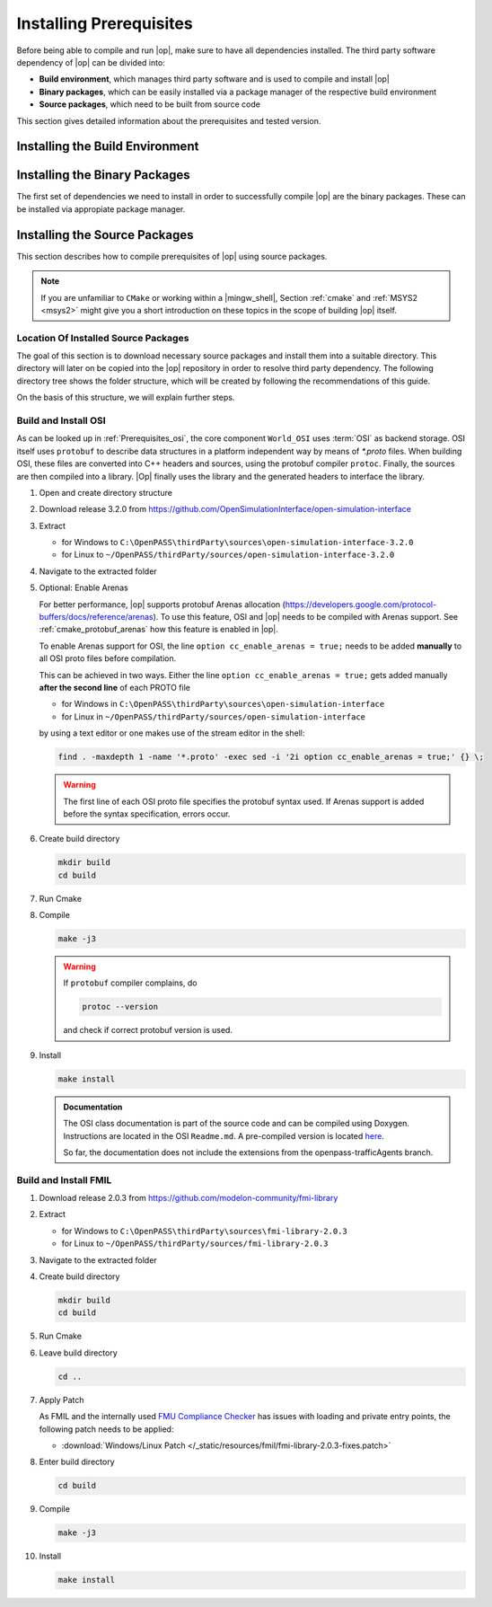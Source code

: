 ..
  ************************************************************
  Copyright (c) 2021 in-tech GmbH
                2021 BMW AG

  This program and the accompanying materials are made
  available under the terms of the Eclipse Public License 2.0
  which is available at https://www.eclipse.org/legal/epl-2.0/

  SPDX-License-Identifier: EPL-2.0
  ************************************************************

.. _prerequisites:

Installing Prerequisites
========================

Before being able to compile and run |op|, make sure to have all dependencies installed. 
The third party software dependency of |op| can be divided into:

- **Build environment**, which manages third party software and is used to compile and install |op|
- **Binary packages**, which can be easily installed via a package manager of the respective build environment
- **Source packages**, which need to be built from source code

This section gives detailed information about the prerequisites and tested version.

.. _building_under_windows:

Installing the Build Environment
--------------------------------

.. tabs::
   
   .. tab:: Windows

      #. MSYS2
      
         On Windows, the build environment of choice are :term:`MSYS2` programming tools.
         :term:`MSYS2` is used to install some third-party software on which |op| depends. 
         Also, the unix-like shell simplifies c++ compilation on Windows.
         For details, see `MSYS2 website <https://www.msys2.org/>`_.

         
         .. _msys2:

      #. Download MSYS2

         The latest 64-bit packages are located at https://repo.msys2.org/distrib/x86_64/. 
         Download a non-base package, i.e. `msys2-x86_64-20200903.exe <https://repo.msys2.org/distrib/x86_64/msys2-x86_64-20200903.exe>`_


         .. _msys2_installation:

      #. Install MSYS2

         Run the downloaded executable and adjust suggested settings to your needs (defaults are fine).
         In the following, it is assumed that MSYS2 is installed under ``C:\msys64``.

      #. Understand the Build Environment

         MSYS2 provides three different environments, located in the MSYS2 installation directory:

         .. _fig_msys2_environments:

         .. figure:: _static/images/msys2.png
            :align: center
            :alt: MSYS2 Apps

         MSYS2 Environments

         - MSYS2 MSYS: Common environment, i.e. for package management
         - MSYS2 MinGW 32-bit: A MinGW 32-bit environment
         - MSYS2 MinGW 64-bit: A MinGW 64-bit environment

         .. warning::

            | MSYS2 MinGW 64-bit is **the**  |op| development environment and will be referred to as |mingw_shell|.

   .. _building_under_linux:

   .. tab:: Linux

      On Linux, no special build environment is needed. |Op| is developed under Debian 64-Bit, 
      which means that developing under a recent Ubuntu distribution also work.
      Debian Bullseye or Ubuntu 20.10 is recommended. Debian uses ``apt`` (or ``apt-get``) as package managing system. 
      Details will be given in :ref:`prerequisites`. 


.. _binary_packages:

Installing the Binary Packages
------------------------------

The first set of dependencies we need to install in order to successfully compile |op| are the binary packages. These can be installed via appropiate package manager. 

.. tabs::
   
   .. tab:: Windows (MSYS2)

      #. Open ``MSYS2 MSYS`` and execute the following package manager ``pacman`` commands to update the package repository and upgrade system packages:

         .. code-block:: 

            pacman -Syuu
      
         If the upgrade requires a restart of MSYS2, resume the upgrade by re-opening the shell and call:

         .. code-block:: 
         
            pacman -Suu

      #. Required packages (can be specified in single command line if desired):

         .. literalinclude:: _static/msys2_packages.txt
            :language: bash

         .. admonition:: Versions
            
            | MSYS2 provides rolling release versions, so some packages might be too "up-to-date".
            | Tested packages - ate time of writing - have been listed above as comment.
            | If in doubt, download the package in the right version from the `MSYS2 package repository <http://repo.msys2.org/mingw/x86_64/>`_.
            | Install with ``pacman -U <package-filename>``

      #. Optional Packages

         .. code-block:: 

            pacman -S git
            pacman -S diffutils
            pacman -S patch
            pacman -S dos2unix
            pacman -S mingw-w64-x86_64-ag
            pacman -S mingw-w64-x86_64-qt5-debug
            pacman -S zlib-devel

      .. admonition:: GIT/SSH
      
         The |mingw_shell| does not access an already existing git installation or available SSH keys.
         Make sure, to update/copy your configuration and credentials within the |mingw_shell| before working with git.   

   .. tab:: Linux (Debian Bullseye)

      #. Update  the package database on the system

         .. code-block:: 

            apt update

      #. Upgrade existing software to latest version

         .. code-block:: 

            apt upgrade

      #. Install required binary packages

         .. code-block:: 

            # for simulator
            apt install ccache
            apt install cmake
            apt install doxygen
            apt install googletest
            apt install gcc
            apt install g++
            apt install graphviz
            apt install libprotobuf-dev
            apt install protobuf-compiler  # when building osi
            apt install qt5-default
            apt install zlib1g-dev

            # for documentation
            sudo apt install doxygen python3 python3-pip libenchant-2-2 dvipng
            pip3 install sphinx sphinx-rtd-theme sphinx-tabs breathe exhale sphinxcontrib-spelling

         Under Linux, it is deliberate that the googletest package only installs the header files to the system, 
         but not the static and dynamic libraries. The missing libraries can be build and installed to ``/usr/lib`` via

         .. code-block:: 

            cd /usr/src/googletest
            cmake .
            make
            make install


.. _building prerequisites:

Installing the Source Packages
------------------------------

This section describes how to compile prerequisites of |op| using source packages.
  
.. note::
   
   If you are unfamiliar to ``CMake`` or working within a |mingw_shell|, Section :ref:`cmake` and :ref:`MSYS2 <msys2>` might give you a short introduction on these topics in the scope of building |op| itself.
   
Location Of Installed Source Packages
~~~~~~~~~~~~~~~~~~~~~~~~~~~~~~~~~~~~~

The goal of this section is to download necessary source packages and install
them into a suitable directory. This directory will later on be copied into the |op| repository in order to resolve third party dependency.
The following directory tree shows the folder structure, which will be created by following the recommendations of this guide. 

.. tabs::

   .. tab:: Windows
         
      ::

         C:\OpenPASS\thirdParty
         ├── FMILibrary
         │   ├── include
         │   └── lib
         └── osi
            ├── include
            └── lib 

      In the folder structure above:

      - ``C:\OpenPASS\thirdParty`` refers to a temporary directory used to built the prerequisites from source, **not** the ``simopenpass`` repository
      - ``FMILibrary`` is the install directory of the ``Functional Mock-up Interface (FMI)`` when build from source
      - ``osi`` is the install directory of the ``Open Simulation Interface (OSI)`` when build from source.

   .. tab:: Linux
         
      ::

         ~/OpenPASS/thirdParty
         ├── FMILibrary
         │   ├── include
         │   └── lib
         └── osi
            ├── include
            └── lib 

      In the folder structure above:

      - ``~/OpenPASS/thirdParty`` refers to a temporary directory used to built the prerequisites from source, **not** the ``simopenpass`` repository
      - ``FMILibrary`` is the install directory of the ``Functional Mock-up Interface (FMI)`` when build from source
      - ``osi`` is the install directory of the ``Open Simulation Interface (OSI)`` when build from source.

On the basis of this structure, we will explain further steps.

.. _building_osi:

Build and Install OSI
~~~~~~~~~~~~~~~~~~~~~

As can be looked up in :ref:`Prerequisites_osi`, the core component ``World_OSI`` uses :term:`OSI` as backend storage.
OSI itself uses ``protobuf`` to describe data structures in a platform independent way by means of `*.proto` files.
When building OSI, these files are converted into C++ headers and sources, using the protobuf compiler ``protoc``.
Finally, the sources are then compiled into a library.
|Op| finally uses the library and the generated headers to interface the library.

#. Open and create directory structure

   .. tabs::

      .. tab:: Windows

         Start |mingw_shell|

         .. code-block::

            cd /C/
            mkdir -p OpenPASS/thirdParty/sources

      .. tab:: Linux

         Start ``Bash`` shell

         .. code-block::

            cd ~
            mkdir -p OpenPASS/thirdParty/sources

#. Download release 3.2.0 from https://github.com/OpenSimulationInterface/open-simulation-interface 

#. Extract

   - for Windows to ``C:\OpenPASS\thirdParty\sources\open-simulation-interface-3.2.0``

   - for Linux to ``~/OpenPASS/thirdParty/sources/open-simulation-interface-3.2.0``

#. Navigate to the extracted folder

   .. tabs::

      .. tab:: Windows

         .. code-block:: 

            cd /C/OpenPASS/thirdParty/sources/open-simulation-interface-3.2.0

      .. tab:: Linux

         .. code-block:: 
      
               cd ~/OpenPASS/thirdParty/sources/open-simulation-interface-3.2.0

#. Optional: Enable Arenas
   
   For better performance, |op| supports protobuf Arenas allocation (https://developers.google.com/protocol-buffers/docs/reference/arenas).
   To use this feature, OSI and |op| needs to be compiled with Arenas support.
   See :ref:`cmake_protobuf_arenas` how this feature is enabled in |op|.

   To enable Arenas support for OSI, the line ``option cc_enable_arenas = true;`` needs to be added **manually** to all OSI proto files before compilation.
   
   This can be achieved in two ways. Either the line ``option cc_enable_arenas = true;`` gets added manually **after the second line** of each PROTO file 
   
   - for Windows in ``C:\OpenPASS\thirdParty\sources\open-simulation-interface`` 
   - for Linux in ``~/OpenPASS/thirdParty/sources/open-simulation-interface`` 
  
   by using a text editor or one makes use of the stream editor in the shell:

   .. code-block:: 

      find . -maxdepth 1 -name '*.proto' -exec sed -i '2i option cc_enable_arenas = true;' {} \;

   .. warning:: 

      The first line of each OSI proto file specifies the protobuf syntax used. 
      If Arenas support is added before the syntax specification, errors occur.

#. Create build directory

   .. code-block:: 

      mkdir build
      cd build

#. Run Cmake

   .. tabs::

      .. tab:: Windows

         .. code-block:: 

            cmake -G "MSYS Makefiles" \
                  -DCMAKE_BUILD_TYPE=Release \
                  -DCMAKE_INSTALL_PREFIX=C:/OpenPASS/thirdParty/osi \
                  ..

      .. tab:: Linux

         .. code-block:: 
         
            cmake -DCMAKE_BUILD_TYPE=Release \
                  -DCMAKE_INSTALL_PREFIX=~/OpenPASS/thirdParty/osi \
                  ..

#. Compile

   .. code-block:: 

         make -j3

   .. warning::

      If ``protobuf`` compiler complains, do 

      .. code-block:: 

         protoc --version

      and check if correct protobuf version is used.
   
#. Install
         
   .. code-block:: 

      make install
      
   .. admonition:: Documentation
      
      The OSI class documentation is part of the source code and can be compiled using Doxygen.
      Instructions are located in the OSI ``Readme.md``. A pre-compiled version is located `here <https://opensimulationinterface.github.io/open-simulation-interface/index.html>`_. 
      
      So far, the documentation does not include the extensions from the openpass-trafficAgents branch.


.. _building_fmil:

Build and Install FMIL
~~~~~~~~~~~~~~~~~~~~~~

#. Download release 2.0.3 from https://github.com/modelon-community/fmi-library

#. Extract

   - for Windows to ``C:\OpenPASS\thirdParty\sources\fmi-library-2.0.3``

   - for Linux to ``~/OpenPASS/thirdParty/sources/fmi-library-2.0.3``

#. Navigate to the extracted folder

   .. tabs::

      .. tab:: Windows

         Start |mingw_shell|

         .. code-block:: 

            cd /C/OpenPASS/thirdParty/sources/fmi-library-2.0.3

      .. tab:: Linux

         Start ``Bash`` shell

         .. code-block:: 
      
            cd ~/OpenPASS/thirdParty/sources/fmi-library-2.0.3

#. Create build directory

   .. code-block:: 

      mkdir build
      cd build

#. Run Cmake

   .. tabs::

      .. tab:: Windows

         .. code-block:: 

            cmake -G "MSYS Makefiles" \
                  -DFMILIB_INSTALL_PREFIX=C:/OpenPASS/thirdParty/FMILibrary \
                  -DCMAKE_BUILD_TYPE=Release \
                  -DFMILIB_BUILD_STATIC_LIB=OFF \
                  -DFMILIB_BUILD_SHARED_LIB=ON  \
                  ..

      .. tab:: Linux

         .. code-block:: 

            cmake -DFMILIB_INSTALL_PREFIX=~/OpenPASS/thirdParty/FMILibrary \
                  -DCMAKE_BUILD_TYPE=Release \
                  -DFMILIB_BUILD_STATIC_LIB=OFF \
                  -DFMILIB_BUILD_SHARED_LIB=ON  \
                  ..

#. Leave build directory

   .. code-block:: 

      cd ..
               
#. Apply Patch
   
   As FMIL and the internally used `FMU Compliance Checker <https://github.com/modelica-tools/FMUComplianceChecker>`_ has issues with loading and private entry points, the following patch needs to be applied: 
   
   - :download:`Windows/Linux Patch </_static/resources/fmil/fmi-library-2.0.3-fixes.patch>`

   .. tabs::

      .. tab:: Windows

         .. code-block:: 

            patch -l -p1 "<path/to>/fmi-library-2.0.3-fixes.patch"

      .. tab:: Linux

         .. code-block:: 

            dos2unix src/Import/src/FMI1/fmi1_import_capi.c src/Import/src/FMI2/fmi2_import_capi.c src/Util/include/JM/jm_portability.h
            patch -l -p1 "<path/to>/fmi-library-2.0.3-fixes.patch"

#. Enter build directory

   .. code-block:: 

      cd build

#. Compile

   .. code-block:: 

      make -j3

#. Install

   .. code-block:: 

      make install


